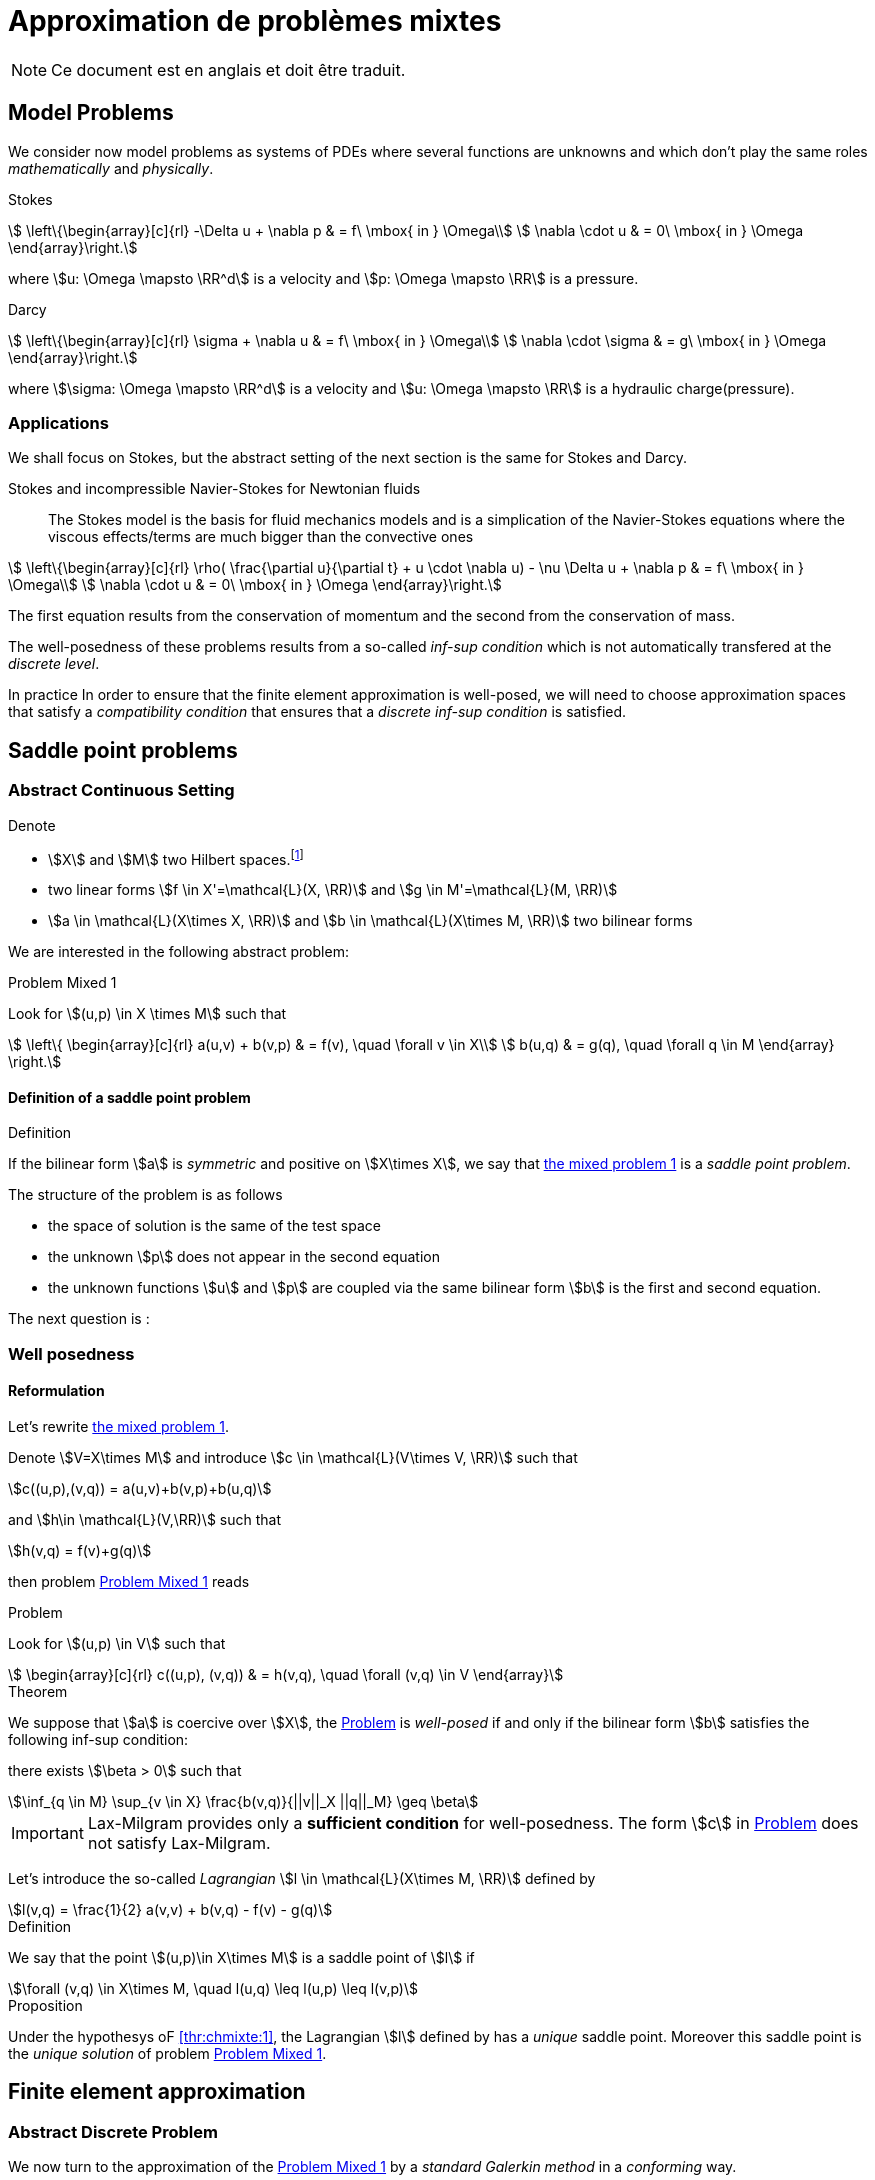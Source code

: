 // -*- mode: adoc -*-
[[cha:appr-de-probl-1]]
= Approximation de problèmes mixtes

NOTE: Ce document est en anglais et doit être traduit.

== Model Problems

We consider now model problems as systems of PDEs where several
functions are unknowns and which don’t play the same roles
_mathematically_ and _physically_.

Stokes::
[[eq:chmixte:98]]
[stem]
++++
      \left\{\begin{array}[c]{rl}
          -\Delta u + \nabla p & = f\ \mbox{ in } \Omega\\
          \nabla \cdot u & = 0\ \mbox{ in } \Omega
          \end{array}\right.
++++
where stem:[u: \Omega \mapsto \RR^d] is a velocity and stem:[p: \Omega \mapsto \RR] is a pressure.

Darcy::
[[eq:chmixte:99]]
[stem]
++++
      \left\{\begin{array}[c]{rl}
          \sigma + \nabla u & = f\ \mbox{ in } \Omega\\
          \nabla \cdot \sigma & = g\ \mbox{ in } \Omega
          \end{array}\right.
++++
where stem:[\sigma: \Omega \mapsto \RR^d] is a velocity and stem:[u: \Omega \mapsto \RR] is a hydraulic charge(pressure).

[[applications]]
=== Applications

We shall focus on Stokes, but the abstract setting of the next section is the same for Stokes and Darcy.

Stokes and incompressible Navier-Stokes for Newtonian fluids::
The Stokes model is the basis for fluid mechanics models and is a simplication of the Navier-Stokes equations where the viscous effects/terms are much bigger than the convective ones
[[eq:chmixte:3]]
[stem]
++++
    \left\{\begin{array}[c]{rl}
           \rho( \frac{\partial u}{\partial t} + u \cdot \nabla u) - \nu \Delta u + \nabla p & = f\ \mbox{ in } \Omega\\
           \nabla \cdot u & = 0\ \mbox{ in } \Omega
           \end{array}\right.
++++
The first equation results from the conservation of momentum and the second from the conservation of mass.

The well-posedness of these problems results from a so-called _inf-sup condition_ which is not automatically transfered at the _discrete level_.

In practice In order to ensure that the finite element approximation is well-posed, we will need to choose approximation spaces that satisfy a _compatibility condition_ that ensures that a _discrete inf-sup condition_ is satisfied.

== Saddle point problems

[[abstract-continuous-setting]]
=== Abstract Continuous Setting

Denote

* stem:[X] and stem:[M] two Hilbert spaces.footnote:[An euclidian space which is complete for the norm induced by the scalar product]
* two linear forms stem:[f \in X'=\mathcal{L}(X, \RR)] and stem:[g \in M'=\mathcal{L}(M, \RR)]
* stem:[a \in \mathcal{L}(X\times X, \RR)] and stem:[b \in \mathcal{L}(X\times M, \RR)] two bilinear forms

We are interested in the following abstract problem:


[[prob:chmixte:1]]
.Problem Mixed 1
****
Look for stem:[(u,p) \in X \times M] such that
[[eq:chmixte:4]]
[stem]
++++
      \left\{
        \begin{array}[c]{rl}
          a(u,v) + b(v,p) & = f(v), \quad \forall v \in X\\
          b(u,q) & = g(q), \quad \forall q \in M
        \end{array}
        \right.
++++
****

==== Definition of a saddle point problem

[[def:chmixte:1]]
.Definition
****
If the bilinear form stem:[a] is _symmetric_ and positive on stem:[X\times X], we say that <<prob:chmixte:1,the mixed problem 1>> is a _saddle point problem_.
****

The structure of the problem is as follows

* the space of solution is the same of the test space
* the unknown stem:[p] does not appear in the second equation
* the unknown functions stem:[u] and stem:[p] are coupled via the same bilinear form stem:[b] is the first and second equation.

The next question is :

=== Well posedness

==== Reformulation


Let’s rewrite <<prob:chmixte:1,the mixed problem 1>>.

Denote stem:[V=X\times M] and introduce stem:[c \in \mathcal{L}(V\times V, \RR)] such that

[[eq:chmixte:5]]
[stem]
++++
c((u,p),(v,q)) = a(u,v)+b(v,p)+b(u,q)
++++
and stem:[h\in \mathcal{L}(V,\RR)] such that
[[eq:chmixte:6]]
[stem]
++++
h(v,q) = f(v)+g(q)
++++
then problem <<prob:chmixte:1>> reads

[[prob:chmixte:2]]
.Problem
****
Look for stem:[(u,p) \in V] such that
[[eq:chmixte:7]]
[stem]
++++
        \begin{array}[c]{rl}
          c((u,p), (v,q)) & = h(v,q), \quad \forall (v,q) \in V
          \end{array}
++++
****

[thr:chmixte:1]
.Theorem
****
We suppose that stem:[a] is coercive over stem:[X], the <<prob:chmixte:2>> is _well-posed_ if and only if the bilinear form stem:[b] satisfies the following
inf-sup condition:

there exists stem:[\beta > 0] such that
[[eq:chmixte:8]]
[stem]
++++
\inf_{q \in M} \sup_{v \in X} \frac{b(v,q)}{||v||_X ||q||_M} \geq \beta
++++
****

IMPORTANT: Lax-Milgram provides only a **sufficient condition** for well-posedness. The form stem:[c] in <<prob:chmixte:2>> does not satisfy Lax-Milgram.

Let’s introduce the so-called _Lagrangian_ stem:[l \in \mathcal{L}(X\times M, \RR)] defined by
[[eq:chmixte:9]]
[stem]
++++
l(v,q) =  \frac{1}{2} a(v,v) + b(v,q) - f(v) - g(q)
++++

[[def:chmixte:2]]
.Definition
****
We say that the point stem:[(u,p)\in X\times M] is a saddle point of stem:[l] if
[[eq:chmixte:10]]
[stem]
++++
\forall (v,q) \in X\times M, \quad l(u,q) \leq l(u,p) \leq l(v,p)
++++
****

[[prop:chmixte:1]]
.Proposition
****
Under the hypothesys oF <<thr:chmixte:1>>, the Lagrangian stem:[l] defined by has a _unique_ saddle point.
Moreover this saddle point is the _unique solution_ of problem <<prob:chmixte:1>>.
****


== Finite element approximation

=== Abstract Discrete Problem

We now turn to the approximation of the <<prob:chmixte:1>> by a _standard Galerkin method_ in a _conforming_ way.

Denote the two spaces stem:[X_h \subset X] and stem:[M_h \subset M], we consider the following problem:

[[prob:chmixte:3]]
.Formulation of the Abstract Discrete Problem
****
Look for stem:[(u_h,p_h) \in X_h \times M_h] such that
[[eq:chmixte:11]]
[stem]
++++
      \left\{
        \begin{array}[c]{rl}
          a(u_h,v_h) + b(v_h,p_h) & = f(v_h), \quad \forall v_h \in X_h\\
          b(u_h,q_h) & = g(q_h), \quad \forall q_h \in M_h
        \end{array}
        \right.
++++
****

[[thr:chmixte:2]]
.Theorem
****
We suppose that stem:[a] is coercive over stem:[X] and that stem:[X_h \subset X] and stem:[M_h \subset M].

Then the <<prob:chmixte:3>> is _well-posed_ if and only if the following _discrete inf-sup condition_ is satisfied:

there exists stem:[\beta_h  > 0] such that
[[eq:chmixte:12]]
[stem]
++++
\inf_{q_h \in M_h} \sup_{v_h \in X_h} \frac{b(v_h,q_h)}{||v_h||_{X_h} ||q_h||_{M_h}} \geq \beta_h
++++
****

The compatibility condition problem <<prob:chmixte:3>>, to be well posed, requires that the spaces stem:[X_h] and stem:[M_h] satisfy the condition.

This is known as the Babuska-Brezzi (BB) or Ladyhenskaya-Babuska-Brezzi (LBB).

Regarding error analysis, we have the following lemma

[[lem:1]]
.lemma
****
Thanks to the Lemma of Céa applied to Saddle-Point Problems, the unique solution stem:[(u,p)] of problem <<prob:chmixte:3>> satisfies
[[eq:chmixte:13]]
[stem]
++++
        \begin{array}[c]{rl}
          ||u-u_h||_X & \leq c_{1h} \inf_{v_h \in X_h}  ||u-v_h||_X + c_{2}
          \inf_{q_h \in M_h}  ||p-q_h||_M\\
          ||p-p_h||_M & \leq c_{3h} \inf_{v_h \in X_h}  ||u-v_h||_X + c_{4h} \inf_{q_h \in M_h}  ||p-q_h||_M
          \end{array}
++++
where

* stem:[c_{1h} = (1+\frac{||a||_{X,X}}{\alpha})(1+\frac{||b||_{X,M}}{\beta_h})] with stem:[\alpha]  the coercivity constant of stem:[a] over X.

* stem:[c_{2} = \frac{||b||_{X,M}}{\alpha}]

* stem:[c_{3h} = c_{1h} \frac{||a||_{X,X}}{\beta_h}], stem:[c_{4h} = 1+ \frac{||b||_{X,M}}{\beta_h}+\frac{||a||_{X,X}}{\beta_h}]
****

NOTE: The constants stem:[c_{1h}, c_{3h}, c_{4h}] are as large as stem:[\beta_h] is small.


[[sec:linear-system]]
=== Linear system associated

The discretisation process leads to a linear system.

We denote

* stem:[N_u = \dim {X_h}]
* stem:[N_p = \dim {M_h}]
* stem:[\{\phi_i\}_{i=1,...,N_u}] a basis of stem:[X_h]
* stem:[\{\psi_k\}_{k=1,...,N_p}] a basis of stem:[M_h]
* for all stem:[u_h = \sum_{i=1}^{N_u} u_i \phi_i], we associate stem:[U \in   \R{N_u}], stem:[U=(u_1,\ldots,u_{N_u})^T], the component vector of stem:[u_h] is stem:[\{\phi_i\}_{i=1,\ldots,N_u}]
* for all stem:[p_h = \sum_{k=1}^{N_p} u_k \psi_k], we associate stem:[P \in     \R{N_p}], stem:[P=(p_1,\ldots,p_{N_p})^T], the component vector of stem:[p_h] is stem:[\{\psi_k\}_{k=1,\ldots,N_p}]

The matricial form of problem <<prob:chmixte:3>> reads
[[eq:chmixte:15]]
[stem]
++++
      \begin{bmatrix}
        \mathcal{A} & \mathcal{B}^T\\
        \mathcal{B} & 0
      \end{bmatrix}
      \begin{bmatrix}
        U \\
        P
      \end{bmatrix}
      =
      \begin{bmatrix}
        F\\
        G
        \end{bmatrix}
++++

where the matrix stem:[\mathcal{A} \in \R{N_u,N_u}] and stem:[\mathcal{B} \in     \R{N_p,N_u}] have the coefficients

[[eq:chmixte:16]]
[stem]
++++
\mathcal{A}_{ij} = a(\phi_j,\phi_i), \quad \mathcal{B}_{ki} = b(\phi_i,\psi_k)
++++

and the vectors stem:[\mathcal{F} \in \R{N_u}] and stem:[\mathcal{G} \in \R{N_p}] have the coefficients

* stem:[F_i=f(\phi_i)]
* stem:[G_k=g(\psi_k)]

[[rem:2]]
[NOTE]
====
1.  Since stem:[a] is symmetric and coercive,
stem:[\mathcal{A}] is _symmetric positive definite_
2.  The matrix of the system is symmetric but not positive
3.  The inf-sup condition  is equivalent to the fact that
stem:[\mathcal{B}] is of _maximum rank_, _i.e._
stem:[\ker(\mathcal{B}^T)
       = \{0 \}].
4.  From theorem <<thr:chmixte:2>>, the matrix of the system  is
invertible
====

[WARNING]
.When the inf-sup is not satisfied
====
The counter examples when the inf-sup condition  is not satisfied(e.g. stem:[\mathcal{B}] is not maximum rank ) occur usually in two cases:

Locking::
stem:[\dim {M_h} > \dim {X_h}]: the space of pressure is too large for the matrix stem:[\mathcal{B}] to be maximum rank.
In that case stem:[\mathcal{B}] is injective (stem:[\ker(\mathcal{B}) = \{0\})]. We call this **locking**.

Spurious modes::
there exists a vector stem:[Q^* \neq 0] in stem:[\ker(\mathcal{B}^T)].
The discrete fieldstem:[q^*_h] in stem:[M_h], stem:[q^*_h=\sum_{k=1}^{N_p} Q^*_k \psi_k], associated is called a **spurious mode**.
stem:[q^*_H] is such that
[[eq:chmixte:14]]
[stem]
++++
b(v_h,q^*_h)=0.
++++
====

We now introduce the _Uzawa matrix_ as follows

[[uzawa]]
.Définition: Matrice d'Uzawa
****
The matrix
[[eq:chmixte:17]]
[stem]
++++
\mathcal{U} = \mathcal{B} \mathcal{A}^{-1} \mathcal{B}^T
++++
is called the _Uzawa matrix_. It is _symmetric positive definite_ from the
properties of stem:[\mathcal{A}], stem:[\mathcal{B}]
****

Applications:: The Uzawa matrix occurs when eliminating the velocity in system  and get a linear system on stem:[P]:
[[eq:chmixte:18]]
[stem]
++++
\mathcal{U} P = \mathcal{B} \mathcal{A}^{-1} F - G
++++
then one application is to solve by solving iteratively and compute the velocity afterwards.


== Mixed finite element for Stokes

[[variation_formulation_for_stokes]]
=== Variational formulation

We start with the Well-posedness at the continuous level

* We consider the model problem  with homogeneous Dirichlet condition on velocity stem:[u = 0] on stem:[\partial \Omega]
* We suppose the stem:[f \in [L^2(\Omega)\]^d] and stem:[g \in L^2(\Omega)] with

[[eq:chmixte:20]]
[stem]
++++
\int_\Omega g = 0
++++

Introduce
[[eq:chmixte:19]]
[stem]
++++
L^2_0(\Omega) = \Big\{ q \in L^2(\Omega): \int_\Omega q = 0 \Big\}
++++

The condition comes from the divergence theorem applied to the divergence equation and the fact that stem:[u=0] on the boundary
[[eq:chmixte:21]]
[stem]
++++
\int_\Omega g = \int_\Omega \nabla \cdot u = \int_{\partial \Omega} u \cdot n = 0
++++
This is a _necessary_ condition for the existence of a solution stem:[(u,p)] for the Stokes equations with these boundary conditions.

We turn now to the variational formulation.

The Stokes problem reads

[[prob:chmixte:4]]
.Problem
****
Look for stem:[(u,p) \in [H^1_0(\Omega)\]^d \times L^2_0(\Omega)] such that
[[eq:chmixte:25]]
[stem]
++++
      \left\{
        \begin{array}[c]{rl}
          \int_\Omega \nabla u : \nabla v -\int_\Omega p \nabla \cdot v  & =
          \int_\Omega f \cdot v, \quad \forall v \in [H^1_0(\Omega)]^d\\
          - \int_\Omega q \nabla \cdot u & = - \int_\Omega g q, \quad \forall q \in L^2_0(\Omega)
        \end{array}
        \right.
++++
****

We recover the formulation of <<prob:chmixte:1>> with stem:[X=[H^1_0(\Omega)\]^d] and stem:[M=L^2_0(\Omega)] and
[[eq:chmixte:22]]
[stem]
++++
      \begin{array}[c]{rlrl}
      a(u,v) &= \int_\Omega \nabla u : \nabla v,& \quad b(v,p) &= -\int_\Omega p
      \nabla \cdot v,\\
      \quad f(v) &=  \int_\Omega f \cdot v,& \quad g(q) &= - \int_\Omega g q
      \end{array}
++++

.Pressure up to a constant
NOTE: The pressure is known up to a constant, that’s why we look for them in stem:[L^2_0(\Omega)] to ensure uniqueness.

[[finite_element_approximation_for_stokes]]
=== Finite element approximation

Denote stem:[X_h \subset [H^1_0(\Omega)\]^d] and stem:[M_h \subset L^2_0(\Omega)]

[[prob:chmixte:5]]
.Problem
****
Look for stem:[(u_h,p_h) \in X_h \times M_h] such that
[[eq:chmixte:24]]
[stem]
++++
      \left\{
        \begin{array}[c]{rl}
          \int_\Omega \nabla u_h : \nabla v_h - \int_\Omega p_h \nabla \cdot v_h
          & = \int_\Omega f \cdot v_h, \quad \forall v_h \in X_h\\
         - \int_\Omega q_h \nabla \cdot u_h & = -\int_\Omega g q_h, \quad \forall q_h \in M_h
        \end{array}
        \right.
++++
****

[[rem:1]]
NOTE: This problem, thanks to theorem <<thr:chmixte:2>> is well-posed if and only if stem:[X_h] and stem:[M_h] are such that there exists stem:[\beta_h > 0]
[[eq:chmixte:26]]
[stem]
++++
\inf_{q_h \in M_h} \sup_{v_h \in X_h} \frac{\int_\Omega q_h \nabla \cdot v_h}{||v_h||_{X_h} ||q_h||_{M_h}} \geq \beta_h
++++

=== Bad finite elements for Stokes

In this section, we present two classical bad finite element approximations.

[[finite-element-polyp_1polyp_0-locking]]
==== Finite element stem:[\poly{P}_1/\poly{P}_0]: locking


Thanks to the Euler relations, we have
[[eq:chmixte:28]]
[stem]
++++
      \begin{array}[c]{rl}
        N_{\mathrm{cells}} - N_{\mathrm{edges}} + N_{vertices}  &= 1-I\\
      N^\partial_{\mathrm{vertices}} - N^\partial_{\mathrm{edges}} &= 0
      \end{array}
++++

where stem:[I] is the number of holes in stem:[\Omega].

We have that stem:[\dim {M_h} = N_{\mathrm{cells}}],stem:[\dim {X_h} = 2 N^i_{\mathrm{vertices}}] and so
[[eq:chmixte:29]]
[stem]
++++
\dim {M_h} - \dim {X_h} = N_{\mathrm{cells}} - 2 N^i_{\mathrm{vertices}} = N^\partial_{\mathrm{edges}} - 2 > 0
++++

so stem:[M_h] is too rich for the condition and we have stem:[\ker(\mathcal{B}) = \{0\}] such that the _only_ discrete stem:[u_h^*], with components stem:[U^*], satisfying stem:[\mathcal{B} U^*] is the null field, stem:[U^*=0].

[[finite-element-polyq_1polyp_0-spurious-mode]]
==== Finite element stem:[\poly{Q}_1/\poly{P}_0]: spurious mode

We can construct in that case a function stem:[q_h^*] on a uniform grid which is equal alternatively -1, +1 (chessboard) in the cells of the mesh, then
[[eq:chmixte:27]]
[stem]
++++
\forall v_h \in [Q^1_{c,h}]^d, \quad \int_\Omega q^*_h \nabla \cdot v_h = 0
++++
and thus the associated stem:[X_h], stem:[M_h] do not satisfy the condition.

[[finite-element-polyp_1polyp_1-spurious-mode]]
==== Finite element stem:[\poly{P}_1/\poly{P}_1]: spurious mode

We can construct in that case a function stem:[q_h^*] on a uniform grid which is equal alternatively -1, 0, +1 at the vertices of the mesh, then
[[eq:chmixte:27b]]
[stem]
++++
\forall v_h \in [P^1_{c,h}]^d, \quad \int_\Omega q^*_h \nabla \cdot v_h = 0
++++
and thus the associated stem:[X_h], stem:[M_h] do not satisfy the condition.

=== Mini-Element

The problem with the stem:[\poly{P}_1/\poly{P}_1] mixed finite element is that the velocity is not _rich_ enough.

A cure is to add a function stem:[v_h^*] in the velocity approximation space to ensure that
[[eq:chmixte:30]]
[stem]
++++
\int_\Omega q^*_h \nabla \cdot v_h^* \neq 0
++++
where stem:[q_h^*] is the spurious mode.

To do that we add the bubble function to the stem:[\poly{P}_1] velocity space.

[[def:chmixte:3]]
.Definition: Mini-Element
****
Recall the construction of finite elements on a reference convex stem:[\hat{K}].
We say that stem:[\hat{b}: \hat{K} \mapsto \RR] is a bubble function if:

* stem:[\hat{b} \in H^1_0(\hat{K})]
* stem:[0 \leq \hat{b}(\hat{x}) \leq 1, \quad \forall \hat{x} \in \hat{K}]
* stem:[\hat{b}(\hat{C}) = 1, \quad \mbox{where} \quad \hat{C}] is the
barycenter of stem:[\hat{K}]
****

Example::
The function
[[eq:chmixte:31]]
[stem]
++++
\hat{b} = (d+1)^{d+1} \Pi_{i=0}^d\ \hat{\lambda}_i
++++
where stem:[(\hat{\lambda}_0, \ldots, \hat{\lambda}_d)] denote the barycentric coordinates on stem:[\hat{K}]

Denote now stem:[\hat{b}] a bubble fonction on stem:[\hat{K}], we set
[[eq:chmixte:32]]
[stem]
++++
\hat{P} = [\poly{P}_1(\hat{K}) \oplus \mathrm{span} (\hat{b})]^d,
++++
and introduce

[[eq:chmixte:33]]
[stem]
++++
\begin{aligned}
    X_h &=& \Big\{ v_h \in [C^0(\bar{\Omega})]^d : \forall K \in \mathcal{T}_h, v_h
    \circ T_K \in \hat{P}; v_{h_|{\partial \Omega}} = 0 \Big\}\\
    M_h &=& P^1_{c,h}
\end{aligned}
++++
[[lem:2]]
.lemma
****
The spaces stem:[X_h] and stem:[M_h \cap L^2_0(\Omega)] satisfy the compatibility condition  uniformly in stem:[h].
****

[[thr:chmixte:3]]
.Theorem
****
Suppose that stem:[(u,p)], solution of <<prob:chmixte:1>>, is smooth enough, ie. stem:[u \in [H^2(\Omega)\]^d \cap [H_0^1(\Omega)\]^d] and stem:[p\in H^1(\Omega)     \cap L_0^2(\Omega)].

Then there exists a constant stem:[c] such that for all stem:[h >0]
[[eq:chmixte:34]]
[stem]
++++
\| u- u_h \|_{1,\Omega} + \|p-p_h\|_{0,\Omega} \leq c h (\|u\|_{2,\Omega} + \|p\|_{1,\Omega})
++++
and if the Stokes problem is stabilizing then
[[eq:chmixte:35]]
[stem]
++++
  \|u-u_h\|_{0,\Omega} \leq c h^2 ( \|u\|_{2,\Omega} +\|p\|_{1,\Omega}).
++++
****

[[def:chmixte:4]]
.Definition: Stabilizing Stokes problem
****
We say that the Stokes problem is stabilizing if there exists a constant stem:[c_S] such that for all stem:[f \in [L^2(\Omega)\]^d], the unique solution stem:[(u,p)] of with stem:[g=0] is such that:
[[eq:chmixte:36]]
[stem]
++++
\|u\|_{2,\Omega} + \|p\|_{1,\Omega} \leq c_S \|f\|_{0,\Omega}
++++
A sufficient condition for stabilizing Stokes problem is that the stem:[\Omega] is a polygonal convex in 2D or of class stem:[C^1] in stem:[\RR^d, d=2,3].
****

=== Taylor-Hood Element


The mini-element solved the compatibility condition problem, but the error estimation in equation is not optimal in the sense that

. the pressure space is sufficiently rich to enable a stem:[h^2] convergence in the pressure error,
. but the velocity space is not rich enough to ensure a stem:[h^2] convergence in the velocity error.

The idea of the Taylor-Hood element is to enrich even more the velocity space to ensure optimal convergence in stem:[h].

Here we will take stem:[[\poly{P}_2]^d] for the velocity and stem:[\poly{P}_1] for the pressure.

Introduce
[stem]
++++
\begin{aligned}
    \label{eq:chmixte:39}
    X_h &=&  [P^2_{c,h}]^d\\
    M_h &=& P^1_{c,h}
\end{aligned}
++++

[[lem:3]]
.lemma
****
The spaces stem:[X_h] and stem:[M_h \cap L^2_0(\Omega)] satisfy the compatibility condition  uniformly in stem:[h].
****

[[thr:chmixte:4]]
.Theorem
****
Suppose that stem:[(u,p)], solution of problem <<prob:chmixte:1>>, is smooth enough, ie. stem:[u \in [H^3(\Omega)\]^d \cap [H_0^1(\Omega)\]^d] and stem:[p\in H^2(\Omega)     \cap L_0^2(\Omega)].

Then there exists a constant stem:[c] such that for all stem:[h >0]

[[eq:chmixte:40b]]
[stem]
++++
  \| u- u_h \|_{1,\Omega} + \|p-p_h\|_{0,\Omega} \leq c h^2 (\|u\|_{3,\Omega} + \|p\|_{2,\Omega})
++++
and if the Stokes problem is stabilizing then
[[eq:chmixte:41]]
[stem]
++++
  \|u-u_h\|_{0,\Omega} \leq c h^3 ( \|u\|_{3,\Omega} +\|p\|_{2,\Omega}).
++++
****

Generalized Taylor-Hood element:: We consider the mixed finite elements stem:[\poly{P}_k/\poly{P}_{k-1}] and stem:[\poly{Q}_k/\poly{Q}_{k-1}] which allows to approximate the velocity and pressure respectively with, on Simplices
[stem]
++++
\begin{aligned}
        \label{eq:chmixte:42}
        X_h &=&  [P^{k}_{c,h}]^d\\
        M_h &=& P^{k-1}_{c,h}
      \end{aligned}
++++
On Hypercubes
[stem]
++++
\begin{aligned}
        \label{eq:chmixte:43}
        X_h &=&  [Q^{k}_{c,h}]^d\\
        M_h &=& Q^{k-1}_{c,h}
        \end{aligned}
++++
We then have
[[eq:chmixte:40c]]
[stem]
++++
\|u-u_h\|_{0,\Omega} + h ( \| u- u_h \|_{1,\Omega} + \|p-p_h\|_{0,\Omega} ) \leq c h^{k+1} (\|u\|_{k+1,\Omega} +\|p\|_{k,\Omega})
++++

There are other stable discretization spaces

* Discrete inf-sup condition: dictates the choice of spaces
* Inf-sup stables spaces:
** stem:[\mathbb Q_k]-stem:[\mathbb Q_{k-2}],
stem:[\mathbb Q_k]-stem:[\mathbb Q^{disc}_{k-2}]
** stem:[\mathbb P_k]-stem:[\mathbb P_{k-1}],
stem:[\mathbb P_k]-stem:[\mathbb P_{k-2}],
stem:[\mathbb P_k]-stem:[\mathbb P^{disc}_{k-2}]
** Discrete inf-sup constant independent of stem:[h], but
dependent on stem:[k]

== Test Cases for Stokes

=== Kovasznay

We consider the Kovasznay solution of the steady Stokes equations.

The exact solution reads as follows
[[eq:kovaznay]]
[stem]
++++
\begin{array}{r c l}
  \mathbf{u}(x,y) & = &  \left(1 - e^{\lambda x } \cos (2 \pi y), \frac{\lambda}{2 \pi} e^{\lambda x } \sin (2 \pi y)\right)^T \\
  p(x,y) & = &  -\frac{e^{2 \lambda x}}{2} \\
  \lambda & = &  \frac{1}{2 \nu} - \sqrt{\frac{1}{4\nu^2} + 4\pi^2}.
 \end{array}
++++

The domain is defined as stem:[\domain = (-0.5,1) \times (-0.5,1.5)] and stem:[\nu = 0.035].

The forcing term for the momentum equation is obtained from the solution and is
[stem]
++++
 \mathbf{f} = \left( e^{\lambda x}  \left( \left( \lambda^2 - 4\pi^2 \right) \nu \cos (2\pi y) - \lambda e^{\lambda x} \right), e^{\lambda x} \nu \sin (2 \pi y) (-\lambda^2 + 4 \pi^2)           \right)^T
++++

Dirichlet boundary conditions are manufactured from the exact solution.
